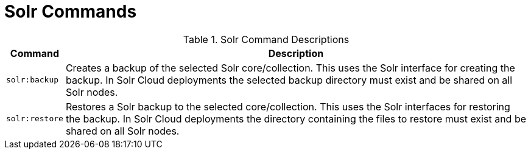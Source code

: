 :title: Solr Commands
:type: subMaintaining
:status: published
:parent: Available Console Commands
:summary: Solr commands available.
:order: 02

= Solr Commands

.[[_solr_command_descriptions]]Solr Command Descriptions
[cols="1m,9a" options="header"]
|===

|Command
|Description

|solr:backup
|Creates a backup of the selected Solr core/collection. This uses the Solr interface for creating
the backup. In Solr Cloud deployments the selected backup directory must exist and be shared on all
Solr nodes.

|solr:restore
|Restores a Solr backup to the selected core/collection. This uses the Solr interfaces for restoring
the backup. In Solr Cloud deployments the directory containing the files to restore must exist and be
 shared on all Solr nodes.


|===

